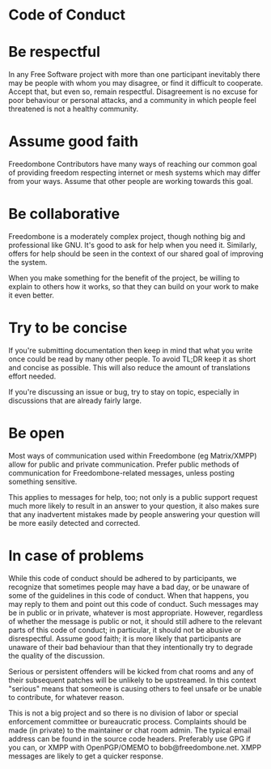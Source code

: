 #+TITLE:
#+AUTHOR: Bob Mottram
#+EMAIL: bob@freedombone.net
#+KEYWORDS: freedombone, code of conduct
#+DESCRIPTION: Code of Conduct for the Freedombone project
#+OPTIONS: ^:nil toc:nil
#+HTML_HEAD: <link rel="stylesheet" type="text/css" href="freedombone.css" />

#+attr_html: :width 80% :height 10% :align center
[[file:images/logo.png]]

* Code of Conduct

* Be respectful

In any Free Software project with more than one participant inevitably there may be people with whom you may disagree, or find it difficult to cooperate. Accept that, but even so, remain respectful. Disagreement is no excuse for poor behaviour or personal attacks, and a community in which people feel threatened is not a healthy community.

* Assume good faith

Freedombone Contributors have many ways of reaching our common goal of providing freedom respecting internet or mesh systems which may differ from your ways. Assume that other people are working towards this goal.

* Be collaborative

Freedombone is a moderately complex project, though nothing big and professional like GNU. It's good to ask for help when you need it. Similarly, offers for help should be seen in the context of our shared goal of improving the system.

When you make something for the benefit of the project, be willing to explain to others how it works, so that they can build on your work to make it even better.

* Try to be concise

If you're submitting documentation then keep in mind that what you write once could be read by many other people. To avoid TL;DR keep it as short and concise as possible. This will also reduce the amount of translations effort needed.

If you're discussing an issue or bug, try to stay on topic, especially in discussions that are already fairly large.

* Be open

Most ways of communication used within Freedombone (eg Matrix/XMPP) allow for public and private communication. Prefer public methods of communication for Freedombone-related messages, unless posting something sensitive.

This applies to messages for help, too; not only is a public support request much more likely to result in an answer to your question, it also makes sure that any inadvertent mistakes made by people answering your question will be more easily detected and corrected.

* In case of problems

While this code of conduct should be adhered to by participants, we recognize that sometimes people may have a bad day, or be unaware of some of the guidelines in this code of conduct. When that happens, you may reply to them and point out this code of conduct. Such messages may be in public or in private, whatever is most appropriate. However, regardless of whether the message is public or not, it should still adhere to the relevant parts of this code of conduct; in particular, it should not be abusive or disrespectful. Assume good faith; it is more likely that participants are unaware of their bad behaviour than that they intentionally try to degrade the quality of the discussion.

Serious or persistent offenders will be kicked from chat rooms and any of their subsequent patches will be unlikely to be upstreamed. In this context "serious" means that someone is causing others to feel unsafe or be unable to contribute, for whatever reason.

This is not a big project and so there is no division of labor or special enforcement committee or bureaucratic process. Complaints should be made (in private) to the maintainer or chat room admin. The typical email address can be found in the source code headers. Preferably use GPG if you can, or XMPP with OpenPGP/OMEMO to bob@freedombone.net. XMPP messages are likely to get a quicker response.

#+attr_html: :width 10% :height 2% :align center
[[fdl-1.3.txt][file:images/gfdl.png]]

